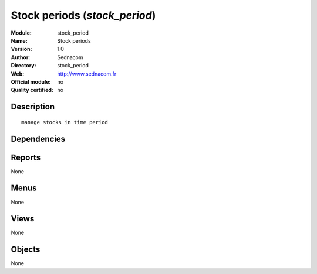 
.. i18n: .. module:: stock_period
.. i18n:     :synopsis: Stock periods 
.. i18n:     :noindex:
.. i18n: .. 

.. module:: stock_period
    :synopsis: Stock periods 
    :noindex:
.. 

.. i18n: .. raw:: html
.. i18n: 
.. i18n:     <link rel="stylesheet" href="../_static/hide_objects_in_sidebar.css" type="text/css" />

.. raw:: html

    <link rel="stylesheet" href="../_static/hide_objects_in_sidebar.css" type="text/css" />

.. i18n: Stock periods (*stock_period*)
.. i18n: ==============================
.. i18n: :Module: stock_period
.. i18n: :Name: Stock periods
.. i18n: :Version: 1.0
.. i18n: :Author: Sednacom
.. i18n: :Directory: stock_period
.. i18n: :Web: http://www.sednacom.fr
.. i18n: :Official module: no
.. i18n: :Quality certified: no

Stock periods (*stock_period*)
==============================
:Module: stock_period
:Name: Stock periods
:Version: 1.0
:Author: Sednacom
:Directory: stock_period
:Web: http://www.sednacom.fr
:Official module: no
:Quality certified: no

.. i18n: Description
.. i18n: -----------

Description
-----------

.. i18n: ::
.. i18n: 
.. i18n:   manage stocks in time period

::

  manage stocks in time period

.. i18n: Dependencies
.. i18n: ------------

Dependencies
------------

.. i18n:  * :mod:`base`
.. i18n:  * :mod:`stock`

 * :mod:`base`
 * :mod:`stock`

.. i18n: Reports
.. i18n: -------

Reports
-------

.. i18n: None

None

.. i18n: Menus
.. i18n: -------

Menus
-------

.. i18n: None

None

.. i18n: Views
.. i18n: -----

Views
-----

.. i18n: None

None

.. i18n: Objects
.. i18n: -------

Objects
-------

.. i18n: None

None
